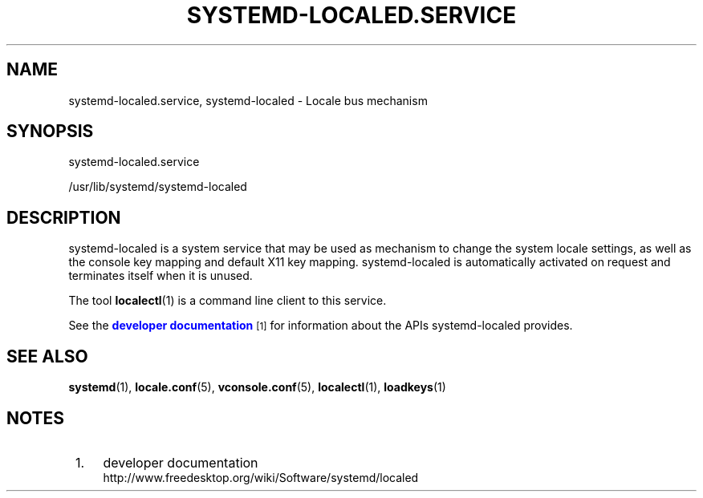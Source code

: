 '\" t
.TH "SYSTEMD\-LOCALED\&.SERVICE" "8" "" "systemd 219" "systemd-localed.service"
.\" -----------------------------------------------------------------
.\" * Define some portability stuff
.\" -----------------------------------------------------------------
.\" ~~~~~~~~~~~~~~~~~~~~~~~~~~~~~~~~~~~~~~~~~~~~~~~~~~~~~~~~~~~~~~~~~
.\" http://bugs.debian.org/507673
.\" http://lists.gnu.org/archive/html/groff/2009-02/msg00013.html
.\" ~~~~~~~~~~~~~~~~~~~~~~~~~~~~~~~~~~~~~~~~~~~~~~~~~~~~~~~~~~~~~~~~~
.ie \n(.g .ds Aq \(aq
.el       .ds Aq '
.\" -----------------------------------------------------------------
.\" * set default formatting
.\" -----------------------------------------------------------------
.\" disable hyphenation
.nh
.\" disable justification (adjust text to left margin only)
.ad l
.\" -----------------------------------------------------------------
.\" * MAIN CONTENT STARTS HERE *
.\" -----------------------------------------------------------------
.SH "NAME"
systemd-localed.service, systemd-localed \- Locale bus mechanism
.SH "SYNOPSIS"
.PP
systemd\-localed\&.service
.PP
/usr/lib/systemd/systemd\-localed
.SH "DESCRIPTION"
.PP
systemd\-localed
is a system service that may be used as mechanism to change the system locale settings, as well as the console key mapping and default X11 key mapping\&.
systemd\-localed
is automatically activated on request and terminates itself when it is unused\&.
.PP
The tool
\fBlocalectl\fR(1)
is a command line client to this service\&.
.PP
See the
\m[blue]\fBdeveloper documentation\fR\m[]\&\s-2\u[1]\d\s+2
for information about the APIs
systemd\-localed
provides\&.
.SH "SEE ALSO"
.PP
\fBsystemd\fR(1),
\fBlocale.conf\fR(5),
\fBvconsole.conf\fR(5),
\fBlocalectl\fR(1),
\fBloadkeys\fR(1)
.SH "NOTES"
.IP " 1." 4
developer documentation
.RS 4
\%http://www.freedesktop.org/wiki/Software/systemd/localed
.RE
